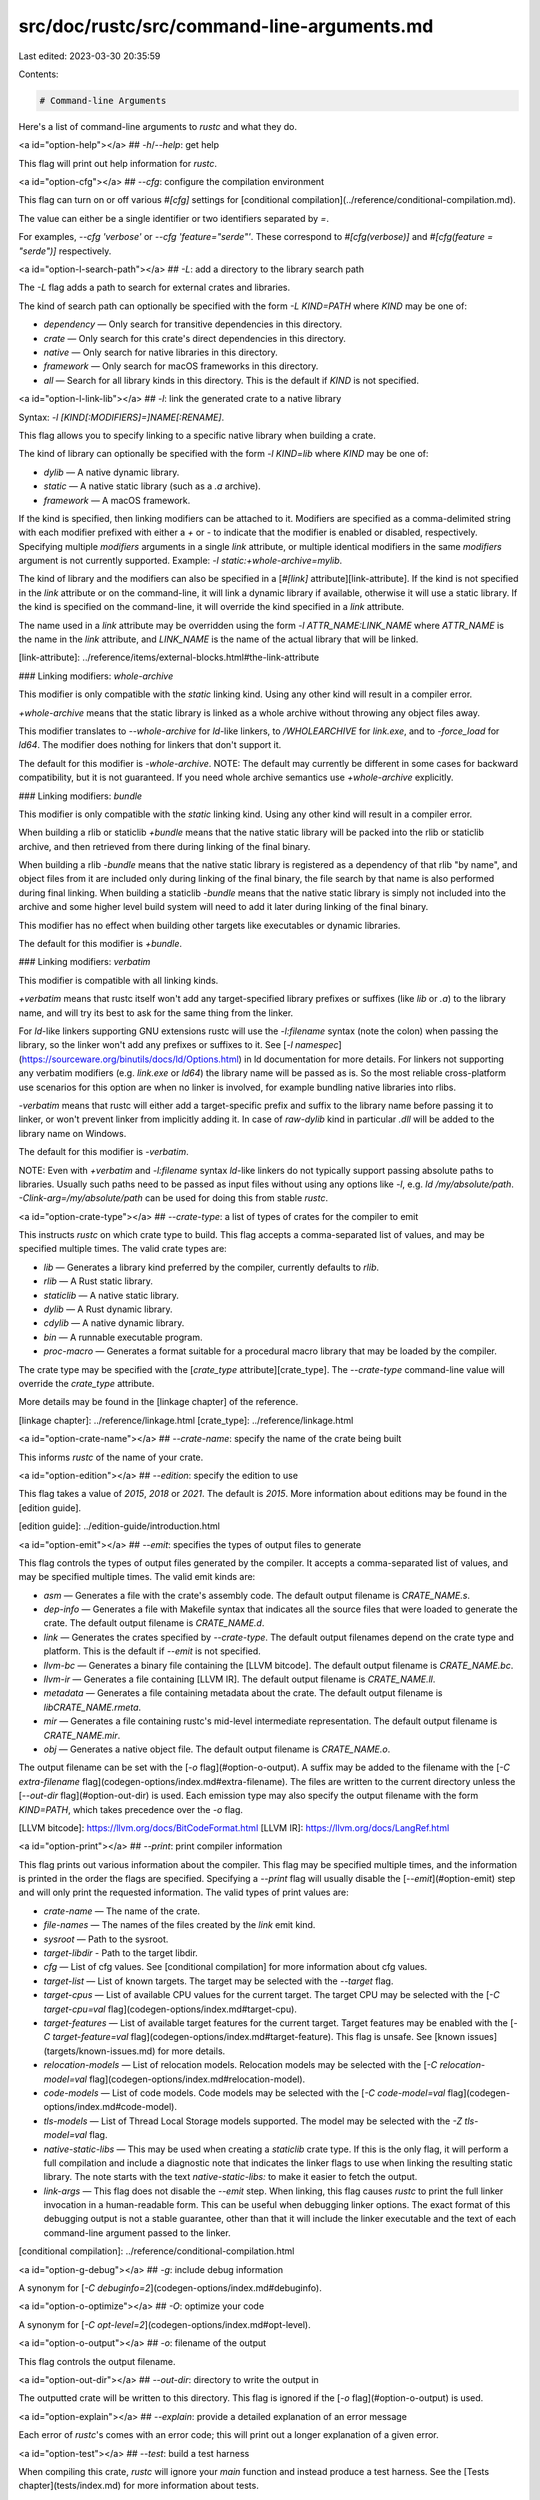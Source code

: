 src/doc/rustc/src/command-line-arguments.md
===========================================

Last edited: 2023-03-30 20:35:59

Contents:

.. code-block:: md

    # Command-line Arguments

Here's a list of command-line arguments to `rustc` and what they do.

<a id="option-help"></a>
## `-h`/`--help`: get help

This flag will print out help information for `rustc`.

<a id="option-cfg"></a>
## `--cfg`: configure the compilation environment

This flag can turn on or off various `#[cfg]` settings for [conditional
compilation](../reference/conditional-compilation.md).

The value can either be a single identifier or two identifiers separated by `=`.

For examples, `--cfg 'verbose'` or `--cfg 'feature="serde"'`. These correspond
to `#[cfg(verbose)]` and `#[cfg(feature = "serde")]` respectively.

<a id="option-l-search-path"></a>
## `-L`: add a directory to the library search path

The `-L` flag adds a path to search for external crates and libraries.

The kind of search path can optionally be specified with the form `-L
KIND=PATH` where `KIND` may be one of:

- `dependency` — Only search for transitive dependencies in this directory.
- `crate` — Only search for this crate's direct dependencies in this
  directory.
- `native` — Only search for native libraries in this directory.
- `framework` — Only search for macOS frameworks in this directory.
- `all` — Search for all library kinds in this directory. This is the default
  if `KIND` is not specified.

<a id="option-l-link-lib"></a>
## `-l`: link the generated crate to a native library

Syntax: `-l [KIND[:MODIFIERS]=]NAME[:RENAME]`.

This flag allows you to specify linking to a specific native library when building
a crate.

The kind of library can optionally be specified with the form `-l KIND=lib`
where `KIND` may be one of:

- `dylib` — A native dynamic library.
- `static` — A native static library (such as a `.a` archive).
- `framework` — A macOS framework.

If the kind is specified, then linking modifiers can be attached to it.
Modifiers are specified as a comma-delimited string with each modifier prefixed with
either a `+` or `-` to indicate that the modifier is enabled or disabled, respectively.
Specifying multiple `modifiers` arguments in a single `link` attribute,
or multiple identical modifiers in the same `modifiers` argument is not currently supported. \
Example: `-l static:+whole-archive=mylib`.

The kind of library and the modifiers can also be specified in a [`#[link]`
attribute][link-attribute]. If the kind is not specified in the `link`
attribute or on the command-line, it will link a dynamic library if available,
otherwise it will use a static library. If the kind is specified on the
command-line, it will override the kind specified in a `link` attribute.

The name used in a `link` attribute may be overridden using the form `-l
ATTR_NAME:LINK_NAME` where `ATTR_NAME` is the name in the `link` attribute,
and `LINK_NAME` is the name of the actual library that will be linked.

[link-attribute]: ../reference/items/external-blocks.html#the-link-attribute

### Linking modifiers: `whole-archive`

This modifier is only compatible with the `static` linking kind.
Using any other kind will result in a compiler error.

`+whole-archive` means that the static library is linked as a whole archive
without throwing any object files away.

This modifier translates to `--whole-archive` for `ld`-like linkers,
to `/WHOLEARCHIVE` for `link.exe`, and to `-force_load` for `ld64`.
The modifier does nothing for linkers that don't support it.

The default for this modifier is `-whole-archive`. \
NOTE: The default may currently be different in some cases for backward compatibility,
but it is not guaranteed. If you need whole archive semantics use `+whole-archive` explicitly.

### Linking modifiers: `bundle`

This modifier is only compatible with the `static` linking kind.
Using any other kind will result in a compiler error.

When building a rlib or staticlib `+bundle` means that the native static library
will be packed into the rlib or staticlib archive, and then retrieved from there
during linking of the final binary.

When building a rlib `-bundle` means that the native static library is registered as a dependency
of that rlib "by name", and object files from it are included only during linking of the final
binary, the file search by that name is also performed during final linking. \
When building a staticlib `-bundle` means that the native static library is simply not included
into the archive and some higher level build system will need to add it later during linking of
the final binary.

This modifier has no effect when building other targets like executables or dynamic libraries.

The default for this modifier is `+bundle`.

### Linking modifiers: `verbatim`

This modifier is compatible with all linking kinds.

`+verbatim` means that rustc itself won't add any target-specified library prefixes or suffixes
(like `lib` or `.a`) to the library name, and will try its best to ask for the same thing from the
linker.

For `ld`-like linkers supporting GNU extensions rustc will use the `-l:filename` syntax (note the
colon) when passing the library, so the linker won't add any prefixes or suffixes to it.
See [`-l namespec`](https://sourceware.org/binutils/docs/ld/Options.html) in ld documentation for
more details. \
For linkers not supporting any verbatim modifiers (e.g. `link.exe` or `ld64`) the library name will
be passed as is. So the most reliable cross-platform use scenarios for this option are when no
linker is involved, for example bundling native libraries into rlibs.

`-verbatim` means that rustc will either add a target-specific prefix and suffix to the library
name before passing it to linker, or won't prevent linker from implicitly adding it. \
In case of `raw-dylib` kind in particular `.dll` will be added to the library name on Windows.

The default for this modifier is `-verbatim`.

NOTE: Even with `+verbatim` and `-l:filename` syntax `ld`-like linkers do not typically support
passing absolute paths to libraries. Usually such paths need to be passed as input files without
using any options like `-l`, e.g. `ld /my/absolute/path`. \
`-Clink-arg=/my/absolute/path` can be used for doing this from stable `rustc`.

<a id="option-crate-type"></a>
## `--crate-type`: a list of types of crates for the compiler to emit

This instructs `rustc` on which crate type to build. This flag accepts a
comma-separated list of values, and may be specified multiple times. The valid
crate types are:

- `lib` — Generates a library kind preferred by the compiler, currently
  defaults to `rlib`.
- `rlib` — A Rust static library.
- `staticlib` — A native static library.
- `dylib` — A Rust dynamic library.
- `cdylib` — A native dynamic library.
- `bin` — A runnable executable program.
- `proc-macro` — Generates a format suitable for a procedural macro library
  that may be loaded by the compiler.

The crate type may be specified with the [`crate_type` attribute][crate_type].
The `--crate-type` command-line value will override the `crate_type`
attribute.

More details may be found in the [linkage chapter] of the reference.

[linkage chapter]: ../reference/linkage.html
[crate_type]: ../reference/linkage.html

<a id="option-crate-name"></a>
## `--crate-name`: specify the name of the crate being built

This informs `rustc` of the name of your crate.

<a id="option-edition"></a>
## `--edition`: specify the edition to use

This flag takes a value of `2015`, `2018` or `2021`. The default is `2015`. More
information about editions may be found in the [edition guide].

[edition guide]: ../edition-guide/introduction.html

<a id="option-emit"></a>
## `--emit`: specifies the types of output files to generate

This flag controls the types of output files generated by the compiler. It
accepts a comma-separated list of values, and may be specified multiple times.
The valid emit kinds are:

- `asm` — Generates a file with the crate's assembly code. The default output
  filename is `CRATE_NAME.s`.
- `dep-info` — Generates a file with Makefile syntax that indicates all the
  source files that were loaded to generate the crate. The default output
  filename is `CRATE_NAME.d`.
- `link` — Generates the crates specified by `--crate-type`. The default
  output filenames depend on the crate type and platform. This is the default
  if `--emit` is not specified.
- `llvm-bc` — Generates a binary file containing the [LLVM bitcode]. The
  default output filename is `CRATE_NAME.bc`.
- `llvm-ir` — Generates a file containing [LLVM IR]. The default output
  filename is `CRATE_NAME.ll`.
- `metadata` — Generates a file containing metadata about the crate. The
  default output filename is `libCRATE_NAME.rmeta`.
- `mir` — Generates a file containing rustc's mid-level intermediate
  representation. The default output filename is `CRATE_NAME.mir`.
- `obj` — Generates a native object file. The default output filename is
  `CRATE_NAME.o`.

The output filename can be set with the [`-o` flag](#option-o-output). A
suffix may be added to the filename with the [`-C extra-filename`
flag](codegen-options/index.md#extra-filename). The files are written to the
current directory unless the [`--out-dir` flag](#option-out-dir) is used. Each
emission type may also specify the output filename with the form `KIND=PATH`,
which takes precedence over the `-o` flag.

[LLVM bitcode]: https://llvm.org/docs/BitCodeFormat.html
[LLVM IR]: https://llvm.org/docs/LangRef.html

<a id="option-print"></a>
## `--print`: print compiler information

This flag prints out various information about the compiler. This flag may be
specified multiple times, and the information is printed in the order the
flags are specified. Specifying a `--print` flag will usually disable the
[`--emit`](#option-emit) step and will only print the requested information.
The valid types of print values are:

- `crate-name` — The name of the crate.
- `file-names` — The names of the files created by the `link` emit kind.
- `sysroot` — Path to the sysroot.
- `target-libdir` - Path to the target libdir.
- `cfg` — List of cfg values. See [conditional compilation] for more
  information about cfg values.
- `target-list` — List of known targets. The target may be selected with the
  `--target` flag.
- `target-cpus` — List of available CPU values for the current target. The
  target CPU may be selected with the [`-C target-cpu=val`
  flag](codegen-options/index.md#target-cpu).
- `target-features` — List of available target features for the current
  target. Target features may be enabled with the [`-C target-feature=val`
  flag](codegen-options/index.md#target-feature).  This flag is unsafe. See
  [known issues](targets/known-issues.md) for more details.
- `relocation-models` — List of relocation models. Relocation models may be
  selected with the [`-C relocation-model=val`
  flag](codegen-options/index.md#relocation-model).
- `code-models` — List of code models. Code models may be selected with the
  [`-C code-model=val` flag](codegen-options/index.md#code-model).
- `tls-models` — List of Thread Local Storage models supported. The model may
  be selected with the `-Z tls-model=val` flag.
- `native-static-libs` — This may be used when creating a `staticlib` crate
  type. If this is the only flag, it will perform a full compilation and
  include a diagnostic note that indicates the linker flags to use when
  linking the resulting static library. The note starts with the text
  `native-static-libs:` to make it easier to fetch the output.
- `link-args` — This flag does not disable the `--emit` step. When linking,
  this flag causes `rustc` to print the full linker invocation in a
  human-readable form. This can be useful when debugging linker options. The
  exact format of this debugging output is not a stable guarantee, other than
  that it will include the linker executable and the text of each command-line
  argument passed to the linker.

[conditional compilation]: ../reference/conditional-compilation.html

<a id="option-g-debug"></a>
## `-g`: include debug information

A synonym for [`-C debuginfo=2`](codegen-options/index.md#debuginfo).

<a id="option-o-optimize"></a>
## `-O`: optimize your code

A synonym for [`-C opt-level=2`](codegen-options/index.md#opt-level).

<a id="option-o-output"></a>
## `-o`: filename of the output

This flag controls the output filename.

<a id="option-out-dir"></a>
## `--out-dir`: directory to write the output in

The outputted crate will be written to this directory. This flag is ignored if
the [`-o` flag](#option-o-output) is used.

<a id="option-explain"></a>
## `--explain`: provide a detailed explanation of an error message

Each error of `rustc`'s comes with an error code; this will print
out a longer explanation of a given error.

<a id="option-test"></a>
## `--test`: build a test harness

When compiling this crate, `rustc` will ignore your `main` function
and instead produce a test harness. See the [Tests chapter](tests/index.md)
for more information about tests.

<a id="option-target"></a>
## `--target`: select a target triple to build

This controls which [target](targets/index.md) to produce.

<a id="option-w-warn"></a>
## `-W`: set lint warnings

This flag will set which lints should be set to the [warn level](lints/levels.md#warn).

_Note:_ The order of these lint level arguments is taken into account, see [lint level via compiler flag](lints/levels.md#via-compiler-flag) for more information.

<a id="option-force-warn"></a>
## `--force-warn`: force a lint to warn

This flag sets the given lint to the [forced warn level](lints/levels.md#force-warn) and the level cannot be overridden, even ignoring the [lint caps](lints/levels.md#capping-lints).

<a id="option-a-allow"></a>
## `-A`: set lint allowed

This flag will set which lints should be set to the [allow level](lints/levels.md#allow).

_Note:_ The order of these lint level arguments is taken into account, see [lint level via compiler flag](lints/levels.md#via-compiler-flag) for more information.

<a id="option-d-deny"></a>
## `-D`: set lint denied

This flag will set which lints should be set to the [deny level](lints/levels.md#deny).

_Note:_ The order of these lint level arguments is taken into account, see [lint level via compiler flag](lints/levels.md#via-compiler-flag) for more information.

<a id="option-f-forbid"></a>
## `-F`: set lint forbidden

This flag will set which lints should be set to the [forbid level](lints/levels.md#forbid).

_Note:_ The order of these lint level arguments is taken into account, see [lint level via compiler flag](lints/levels.md#via-compiler-flag) for more information.

<a id="option-z-unstable"></a>
## `-Z`: set unstable options

This flag will allow you to set unstable options of rustc. In order to set multiple options,
the -Z flag can be used multiple times. For example: `rustc -Z verbose -Z time-passes`.
Specifying options with -Z is only available on nightly. To view all available options
run: `rustc -Z help`, or see [The Unstable Book](../unstable-book/index.html).

<a id="option-cap-lints"></a>
## `--cap-lints`: set the most restrictive lint level

This flag lets you 'cap' lints, for more, [see here](lints/levels.md#capping-lints).

<a id="option-codegen"></a>
## `-C`/`--codegen`: code generation options

This flag will allow you to set [codegen options](codegen-options/index.md).

<a id="option-version"></a>
## `-V`/`--version`: print a version

This flag will print out `rustc`'s version.

<a id="option-verbose"></a>
## `-v`/`--verbose`: use verbose output

This flag, when combined with other flags, makes them produce extra output.

<a id="option-extern"></a>
## `--extern`: specify where an external library is located

This flag allows you to pass the name and location for an external crate of a
direct dependency. Indirect dependencies (dependencies of dependencies) are
located using the [`-L` flag](#option-l-search-path). The given crate name is
added to the [extern prelude], similar to specifying `extern crate` within the
root module. The given crate name does not need to match the name
the library was built with.

Specifying `--extern` has one behavior difference from `extern crate`:
`--extern` merely makes the crate a _candidate_ for being linked; it does not
actually link it unless it's actively used. In rare occasions you may wish
to ensure a crate is linked even if you don't actively use it from your
code: for example, if it changes the global allocator or if it contains
`#[no_mangle]` symbols for use by other programming languages. In such
cases you'll need to use `extern crate`.

This flag may be specified multiple times. This flag takes an argument with
either of the following formats:

* `CRATENAME=PATH` — Indicates the given crate is found at the given path.
* `CRATENAME` — Indicates the given crate may be found in the search path,
  such as within the sysroot or via the `-L` flag.

The same crate name may be specified multiple times for different crate types.
If both an `rlib` and `dylib` are found, an internal algorithm is used to
decide which to use for linking. The [`-C prefer-dynamic`
flag][prefer-dynamic] may be used to influence which is used.

If the same crate name is specified with and without a path, the one with the
path is used and the pathless flag has no effect.

[extern prelude]: ../reference/names/preludes.html#extern-prelude
[prefer-dynamic]: codegen-options/index.md#prefer-dynamic

<a id="option-sysroot"></a>
## `--sysroot`: Override the system root

The "sysroot" is where `rustc` looks for the crates that come with the Rust
distribution; this flag allows that to be overridden.

<a id="option-error-format"></a>
## `--error-format`: control how errors are produced

This flag lets you control the format of messages. Messages are printed to
stderr. The valid options are:

- `human` — Human-readable output. This is the default.
- `json` — Structured JSON output. See [the JSON chapter] for more detail.
- `short` — Short, one-line messages.

<a id="option-color"></a>
## `--color`: configure coloring of output

This flag lets you control color settings of the output. The valid options
are:

- `auto` — Use colors if output goes to a tty. This is the default.
- `always` — Always use colors.
- `never` — Never colorize output.

<a id="option-diagnostic-width"></a>
## `--diagnostic-width`: specify the terminal width for diagnostics

This flag takes a number that specifies the width of the terminal in characters.
Formatting of diagnostics will take the width into consideration to make them better fit on the screen.

<a id="option-remap-path-prefix"></a>
## `--remap-path-prefix`: remap source names in output

Remap source path prefixes in all output, including compiler diagnostics,
debug information, macro expansions, etc. It takes a value of the form
`FROM=TO` where a path prefix equal to `FROM` is rewritten to the value `TO`.
The `FROM` may itself contain an `=` symbol, but the `TO` value may not. This
flag may be specified multiple times.

This is useful for normalizing build products, for example by removing the
current directory out of pathnames emitted into the object files. The
replacement is purely textual, with no consideration of the current system's
pathname syntax. For example `--remap-path-prefix foo=bar` will match
`foo/lib.rs` but not `./foo/lib.rs`.

When multiple remappings are given and several of them match, the **last**
matching one is applied.

<a id="option-json"></a>
## `--json`: configure json messages printed by the compiler

When the [`--error-format=json` option](#option-error-format) is passed to
rustc then all of the compiler's diagnostic output will be emitted in the form
of JSON blobs. The `--json` argument can be used in conjunction with
`--error-format=json` to configure what the JSON blobs contain as well as
which ones are emitted.

With `--error-format=json` the compiler will always emit any compiler errors as
a JSON blob, but the following options are also available to the `--json` flag
to customize the output:

- `diagnostic-short` - json blobs for diagnostic messages should use the "short"
  rendering instead of the normal "human" default. This means that the output of
  `--error-format=short` will be embedded into the JSON diagnostics instead of
  the default `--error-format=human`.

- `diagnostic-rendered-ansi` - by default JSON blobs in their `rendered` field
  will contain a plain text rendering of the diagnostic. This option instead
  indicates that the diagnostic should have embedded ANSI color codes intended
  to be used to colorize the message in the manner rustc typically already does
  for terminal outputs. Note that this is usefully combined with crates like
  [`fwdansi`](https://crates.io/crates/fwdansi) to translate these ANSI codes
  on Windows to console commands or
  [`strip-ansi-escapes`](https://crates.io/crates/strip-ansi-escapes) if you'd
  like to optionally remove the ansi colors afterwards.

- `artifacts` - this instructs rustc to emit a JSON blob for each artifact that
  is emitted. An artifact corresponds to a request from the [`--emit` CLI
  argument](#option-emit), and as soon as the artifact is available on the
  filesystem a notification will be emitted.

- `future-incompat` - includes a JSON message that contains a report if the
  crate contains any code that may fail to compile in the future.

Note that it is invalid to combine the `--json` argument with the
[`--color`](#option-color) argument, and it is required to combine `--json`
with `--error-format=json`.

See [the JSON chapter] for more detail.

<a id="at-path"></a>
## `@path`: load command-line flags from a path

If you specify `@path` on the command-line, then it will open `path` and read
command line options from it. These options are one per line; a blank line indicates
an empty option. The file can use Unix or Windows style line endings, and must be
encoded as UTF-8.

[the JSON chapter]: json.md


